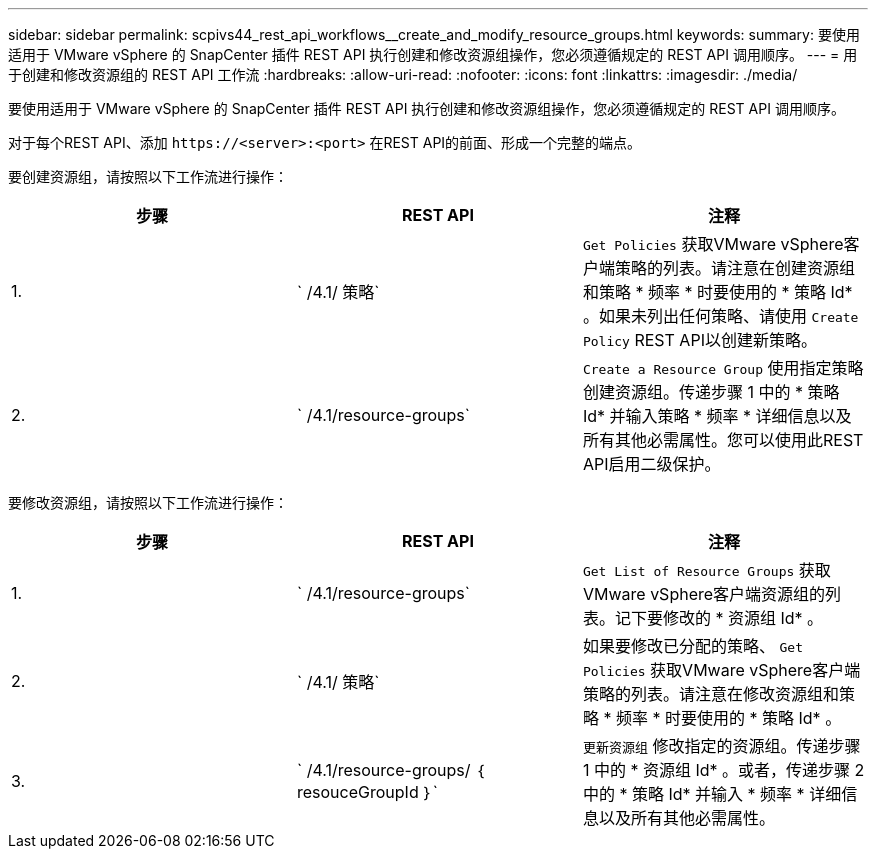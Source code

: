 ---
sidebar: sidebar 
permalink: scpivs44_rest_api_workflows__create_and_modify_resource_groups.html 
keywords:  
summary: 要使用适用于 VMware vSphere 的 SnapCenter 插件 REST API 执行创建和修改资源组操作，您必须遵循规定的 REST API 调用顺序。 
---
= 用于创建和修改资源组的 REST API 工作流
:hardbreaks:
:allow-uri-read: 
:nofooter: 
:icons: font
:linkattrs: 
:imagesdir: ./media/


[role="lead"]
要使用适用于 VMware vSphere 的 SnapCenter 插件 REST API 执行创建和修改资源组操作，您必须遵循规定的 REST API 调用顺序。

对于每个REST API、添加 `\https://<server>:<port>` 在REST API的前面、形成一个完整的端点。

要创建资源组，请按照以下工作流进行操作：

|===
| 步骤 | REST API | 注释 


| 1. | ` /4.1/ 策略` | `Get Policies` 获取VMware vSphere客户端策略的列表。请注意在创建资源组和策略 * 频率 * 时要使用的 * 策略 Id* 。如果未列出任何策略、请使用 `Create Policy` REST API以创建新策略。 


| 2. | ` /4.1/resource-groups` | `Create a Resource Group` 使用指定策略创建资源组。传递步骤 1 中的 * 策略 Id* 并输入策略 * 频率 * 详细信息以及所有其他必需属性。您可以使用此REST API启用二级保护。 
|===
要修改资源组，请按照以下工作流进行操作：

|===
| 步骤 | REST API | 注释 


| 1. | ` /4.1/resource-groups` | `Get List of Resource Groups` 获取VMware vSphere客户端资源组的列表。记下要修改的 * 资源组 Id* 。 


| 2. | ` /4.1/ 策略` | 如果要修改已分配的策略、 `Get Policies` 获取VMware vSphere客户端策略的列表。请注意在修改资源组和策略 * 频率 * 时要使用的 * 策略 Id* 。 


| 3. | ` /4.1/resource-groups/ ｛ resouceGroupId ｝` | `更新资源组` 修改指定的资源组。传递步骤 1 中的 * 资源组 Id* 。或者，传递步骤 2 中的 * 策略 Id* 并输入 * 频率 * 详细信息以及所有其他必需属性。 
|===